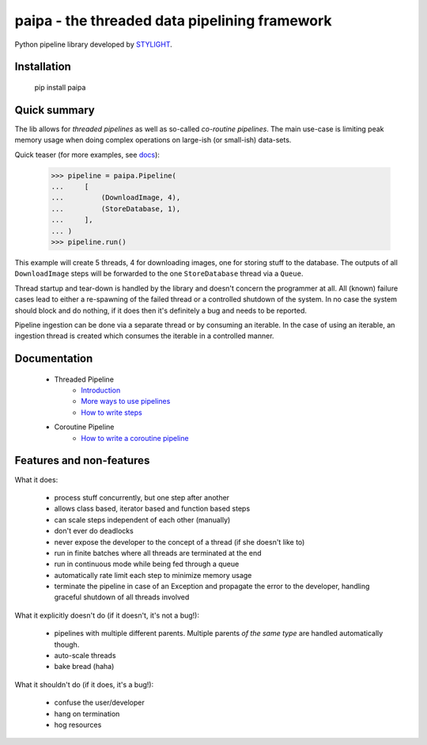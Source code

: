 paipa - the threaded data pipelining framework
==============================================

Python pipeline library developed by `STYLIGHT <http://www.stylight.de/>`_.

.. image:: https://travis-ci.org/stylight/python-paipa.svg?branch=master
    :target: https://travis-ci.org/stylight/python-paipa


Installation
------------

    pip install paipa

Quick summary
-------------

The lib allows for *threaded pipelines* as well as so-called *co-routine
pipelines*. The main use-case is limiting peak memory usage when doing complex
operations on large-ish (or small-ish) data-sets.

Quick teaser (for more examples, see docs_):

    >>> pipeline = paipa.Pipeline(
    ...     [
    ...         (DownloadImage, 4),
    ...         (StoreDatabase, 1),
    ...     ],
    ... )
    >>> pipeline.run()

This example will create 5 threads, 4 for downloading images, one for storing
stuff to the database. The outputs of all ``DownloadImage`` steps will be
forwarded to the one ``StoreDatabase`` thread via a ``Queue``.

Thread startup and tear-down is handled by the library and doesn't concern the
programmer at all. All (known) failure cases lead to either a re-spawning of
the failed thread or a controlled shutdown of the system. In no case the system
should block and do nothing, if it does then it's definitely a bug and needs
to be reported.

Pipeline ingestion can be done via a separate thread or by consuming an
iterable. In the case of using an iterable, an ingestion thread is created
which consumes the iterable in a controlled manner.

.. _docs:

Documentation
-------------

 - Threaded Pipeline
     - `Introduction <doc/introduction.rst>`__
     - `More ways to use pipelines <doc/ingestion.rst>`__
     - `How to write steps <doc/steps.rst>`__
 - Coroutine Pipeline
     - `How to write a coroutine pipeline <doc/coroutine.rst>`__


Features and non-features
-------------------------

What it does:

 - process stuff concurrently, but one step after another
 - allows class based, iterator based and function based steps
 - can scale steps independent of each other (manually)
 - don't ever do deadlocks
 - never expose the developer to the concept of a thread
   (if she doesn't like to)
 - run in finite batches where all threads are terminated at the end
 - run in continuous mode while being fed through a queue
 - automatically rate limit each step to minimize memory usage
 - terminate the pipeline in case of an Exception and propagate the error
   to the developer, handling graceful shutdown of all threads involved

What it explicitly doesn't do (if it doesn't, it's not a bug!):

 - pipelines with multiple different parents. Multiple parents *of
   the same type* are handled automatically though.
 - auto-scale threads
 - bake bread (haha)

What it shouldn't do (if it does, it's a bug!):

 - confuse the user/developer
 - hang on termination
 - hog resources
